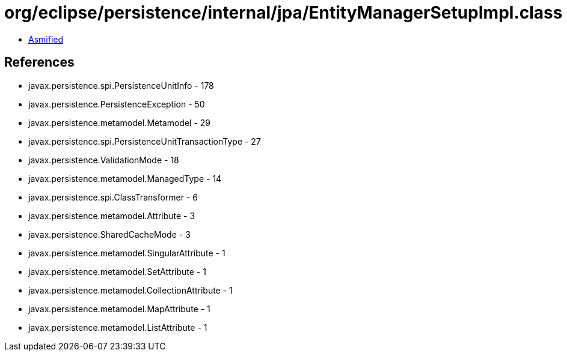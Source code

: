 = org/eclipse/persistence/internal/jpa/EntityManagerSetupImpl.class

 - link:EntityManagerSetupImpl-asmified.java[Asmified]

== References

 - javax.persistence.spi.PersistenceUnitInfo - 178
 - javax.persistence.PersistenceException - 50
 - javax.persistence.metamodel.Metamodel - 29
 - javax.persistence.spi.PersistenceUnitTransactionType - 27
 - javax.persistence.ValidationMode - 18
 - javax.persistence.metamodel.ManagedType - 14
 - javax.persistence.spi.ClassTransformer - 6
 - javax.persistence.metamodel.Attribute - 3
 - javax.persistence.SharedCacheMode - 3
 - javax.persistence.metamodel.SingularAttribute - 1
 - javax.persistence.metamodel.SetAttribute - 1
 - javax.persistence.metamodel.CollectionAttribute - 1
 - javax.persistence.metamodel.MapAttribute - 1
 - javax.persistence.metamodel.ListAttribute - 1
